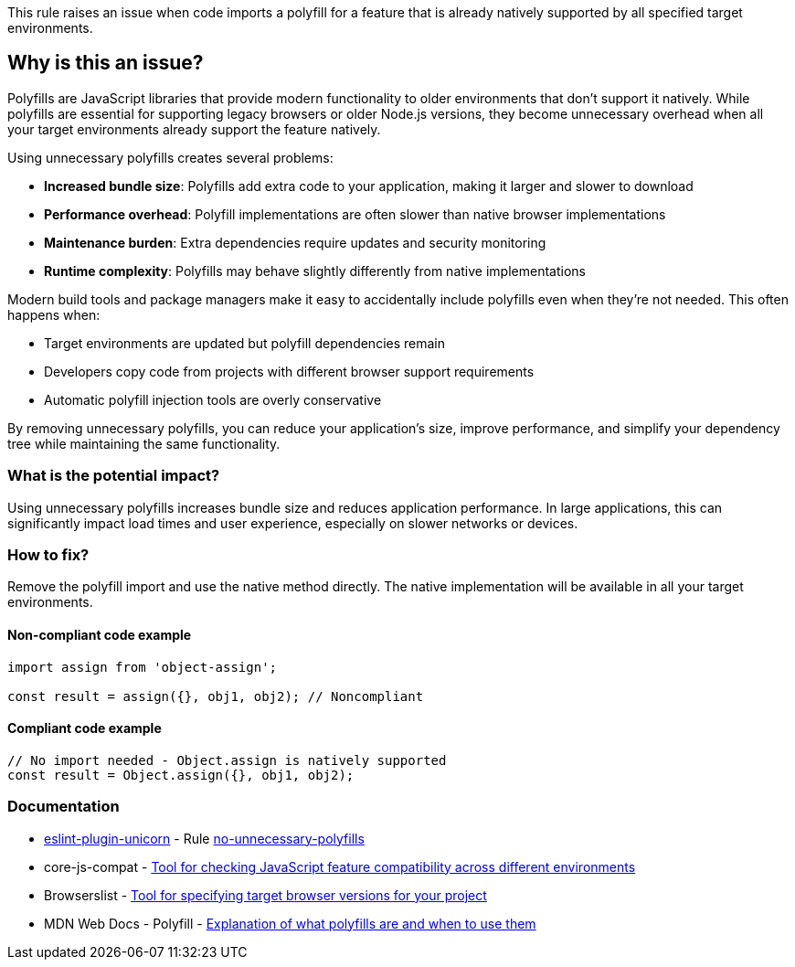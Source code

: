 This rule raises an issue when code imports a polyfill for a feature that is already natively supported by all specified target environments.

== Why is this an issue?

Polyfills are JavaScript libraries that provide modern functionality to older environments that don't support it natively. While polyfills are essential for supporting legacy browsers or older Node.js versions, they become unnecessary overhead when all your target environments already support the feature natively.

Using unnecessary polyfills creates several problems:

* **Increased bundle size**: Polyfills add extra code to your application, making it larger and slower to download
* **Performance overhead**: Polyfill implementations are often slower than native browser implementations
* **Maintenance burden**: Extra dependencies require updates and security monitoring
* **Runtime complexity**: Polyfills may behave slightly differently from native implementations

Modern build tools and package managers make it easy to accidentally include polyfills even when they're not needed. This often happens when:

* Target environments are updated but polyfill dependencies remain
* Developers copy code from projects with different browser support requirements
* Automatic polyfill injection tools are overly conservative

By removing unnecessary polyfills, you can reduce your application's size, improve performance, and simplify your dependency tree while maintaining the same functionality.

=== What is the potential impact?

Using unnecessary polyfills increases bundle size and reduces application performance. In large applications, this can significantly impact load times and user experience, especially on slower networks or devices.

=== How to fix?


Remove the polyfill import and use the native method directly. The native implementation will be available in all your target environments.

==== Non-compliant code example

[source,javascript,diff-id=1,diff-type=noncompliant]
----
import assign from 'object-assign';

const result = assign({}, obj1, obj2); // Noncompliant
----

==== Compliant code example

[source,javascript,diff-id=1,diff-type=compliant]
----
// No import needed - Object.assign is natively supported
const result = Object.assign({}, obj1, obj2);
----

=== Documentation

* https://github.com/sindresorhus/eslint-plugin-unicorn#readme[eslint-plugin-unicorn] - Rule https://github.com/sindresorhus/eslint-plugin-unicorn/blob/HEAD/docs/rules/no-unnecessary-polyfills.md[no-unnecessary-polyfills]
 * core-js-compat - https://github.com/zloirock/core-js/tree/HEAD/packages/core-js-compat[Tool for checking JavaScript feature compatibility across different environments]
 * Browserslist - https://browsersl.ist/[Tool for specifying target browser versions for your project]
 * MDN Web Docs - Polyfill - https://developer.mozilla.org/en-US/docs/Glossary/Polyfill[Explanation of what polyfills are and when to use them]

